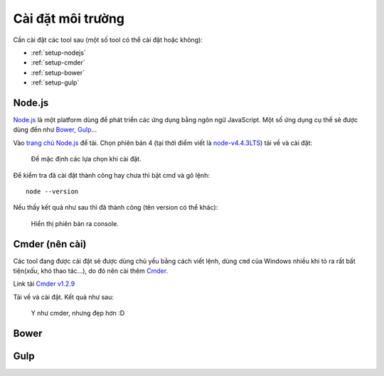 .. _dev-workflow-tools:

Cài đặt môi trường
******************

Cần cài đặt các tool sau (một số tool có thể cài đặt hoặc không):

* :ref:`setup-nodejs`
* :ref:`setup-cmder`
* :ref:`setup-bower`
* :ref:`setup-gulp`

.. _setup-nodejs:

Node.js
=======

`Node.js`_ là một platform dùng để phát triển các ứng dụng bằng ngôn ngữ 
JavaScript. Một số ứng dụng cụ thể sẽ được dùng đến như `Bower <setup-bower_>`_, 
`Gulp <setup-gulp_>`_...

Vào `trang chủ Node.js <nodejs-home_>`_ để tải. Chọn phiên bản 4 (tại thời điểm 
viết là `node-v4.4.3LTS`_) tải về và cài đặt:

.. _nodejs-home: https://nodejs.org/en/
.. _node-v4.4.3LTS: https://nodejs.org/dist/v4.4.3/node-v4.4.3-x64.msi

.. figure:: /_static/images/dev-workflow/install_node_01.png
   :alt: cài đặt nodejs

   Để mặc định các lựa chọn khi cài đặt.

Để kiểm tra đã cài đặt thành công hay chưa thì bật cmd và gõ lệnh::

	node --version

Nếu thấy kết quả như sau thì đã thành công (tên version có thể khác):

.. figure:: /_static/images/dev-workflow/install_node_02.png
   :alt: kiểm tra cài đặt nodejs

   Hiển thị phiên bản ra console.

.. _setup-cmder:

Cmder (nên cài)
===============

Các tool đang được cài đặt sẽ được dùng chủ yếu bằng cách viết lệnh, dùng
``cmd`` của Windows nhiều khi tỏ ra rất bất tiện(*xấu*, khó thao tác...), do đó
nên cài thêm `Cmder <cmder-home_>`_.

Link tải `Cmder v1.2.9 <cmder-v1.2.9_>`_

Tải về và cài đặt. Kết quả như sau:

.. figure:: /_static/images/dev-workflow/install_cmder_01.png
   :alt: sử dụng cmder

   Y như cmder, nhưng đẹp hơn :D

.. _cmder-home: http://cmder.net/
.. _cmder-v1.2.9: https://github.com/cmderdev/cmder/releases/download/v1.2.9/cmder.zip

.. _setup-bower:

Bower
=====

.. _setup-gulp:

Gulp
====